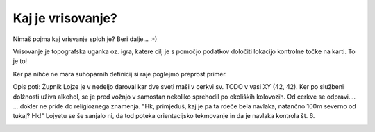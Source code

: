 ==================
Kaj je vrisovanje?
==================

Nimaš pojma kaj vrisvanje sploh je? Beri dalje... :-)

Vrisovanje je topografska uganka oz. igra, katere cilj je s pomočjo
podatkov določiti lokacijo kontrolne točke na karti. To je to!

Ker pa nihče ne mara suhoparnih definicij si raje poglejmo preprost primer.

.. image:: todo.png

Opis poti:
Župnik Lojze je v nedeljo daroval kar dve sveti maši v cerkvi sv. TODO
v vasi XY (42, 42). Ker po službeni dolžnosti uživa alkohol, se je pred
vožnjo v samostan nekoliko sprehodil po okoliških kolovozih. Od cerkve
se odpravi....
....dokler ne pride do religioznega znamenja. "Hk, primjeduš, kaj je pa ta
rdeče bela navlaka, natančno 100m severno od tukaj? Hk!" Lojyetu se še
sanjalo ni, da tod poteka orientacijsko tekmovanje in da je navlaka
kontrola št. 6.

.. image:: todo.png

